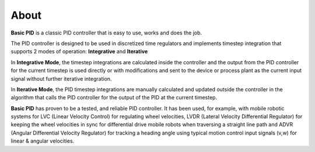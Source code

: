 
About
*****

**Basic PID** is a classic PID controller that is easy to use, works and does the job.

The PID controller is designed to be used in discretized time regulators and
implements timestep integration that supports 2 modes of operation: **Integrative** and **Iterative**

In **Integrative Mode**, the timestep integrations are calculated inside the controller
and the output from the PID controller for the current timestep is used directly or with 
modifications and sent to the device or process plant as the current input signal without
further iterative integration.

In **Iterative Mode**, the PID timestep integrations are manually calculated and updated
outside the controller in the algorithm that calls the PID controller for the output of
the PID at the current timestep.

**Basic PID** has proven to be a tested, and reliable PID controller. It has been used, for example, 
with mobile robotic systems for LVC (Linear Velocity Control) for regulating wheel velocities, 
LVDR (Lateral Velocity Differential Regulator) for keeping the wheel velocities in sync for 
differential drive mobile robots when traversing a straight line path and 
ADVR (Angular Differential Velocity Regulator) for tracking a heading angle using typical
motion control input signals (v,w) for linear & angular velocities.




